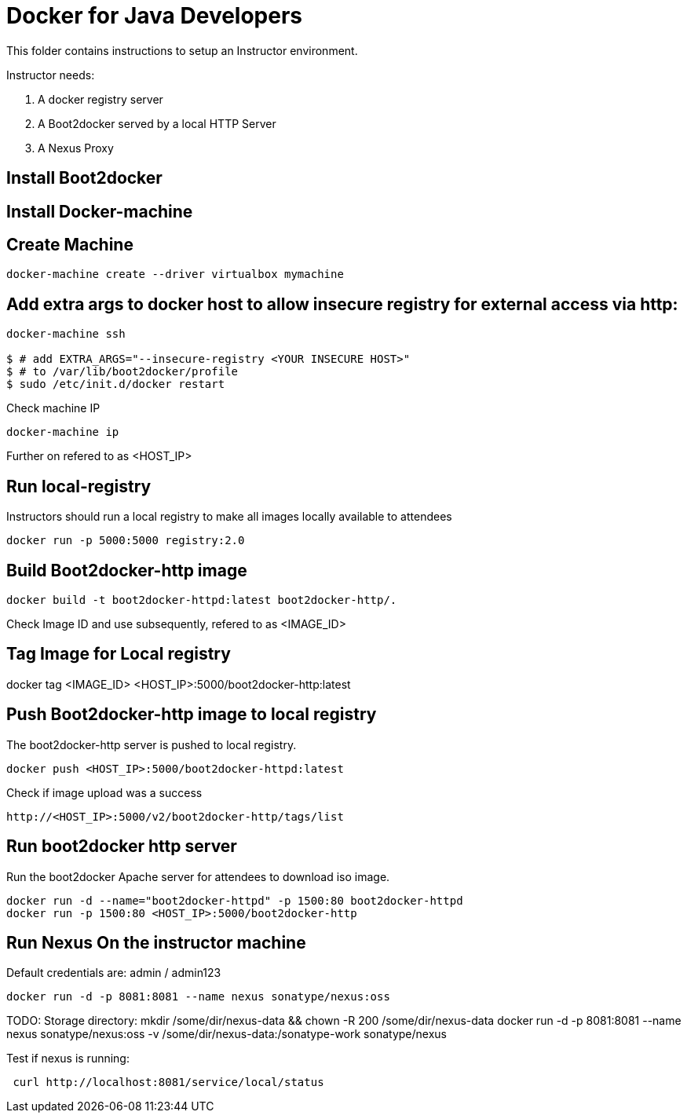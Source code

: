 # Docker for Java Developers

This folder contains instructions to setup an Instructor environment.

Instructor needs:

. A docker registry server
. A Boot2docker served by a local HTTP Server
. A Nexus Proxy

## Install Boot2docker

## Install Docker-machine

## Create Machine

[source, text]
----
docker-machine create --driver virtualbox mymachine
----

## Add extra args to docker host to allow insecure registry for external access via http:

[source, text]
----
docker-machine ssh

$ # add EXTRA_ARGS="--insecure-registry <YOUR INSECURE HOST>" 
$ # to /var/lib/boot2docker/profile
$ sudo /etc/init.d/docker restart
----

Check machine IP
[source, text]
----
docker-machine ip
----

Further on refered to as <HOST_IP>

## Run local-registry

Instructors should run a local registry to make all images locally available to attendees

[source, text]
----
docker run -p 5000:5000 registry:2.0
----


## Build Boot2docker-http image

[source, text]
----
docker build -t boot2docker-httpd:latest boot2docker-http/.
----

Check Image ID  and use subsequently, refered to as <IMAGE_ID>

## Tag Image for Local registry

docker tag <IMAGE_ID> <HOST_IP>:5000/boot2docker-http:latest

## Push Boot2docker-http image to local registry

The boot2docker-http server is pushed to local registry.

[source, text]
----
docker push <HOST_IP>:5000/boot2docker-httpd:latest
----

Check if image upload was a success
[source, text]
----
http://<HOST_IP>:5000/v2/boot2docker-http/tags/list
----


## Run boot2docker http server

Run the boot2docker Apache server for attendees to download iso image.

[source, text]
----
docker run -d --name="boot2docker-httpd" -p 1500:80 boot2docker-httpd
docker run -p 1500:80 <HOST_IP>:5000/boot2docker-http
----

## Run Nexus On the instructor machine

Default credentials are: admin / admin123

[source, text]
----
docker run -d -p 8081:8081 --name nexus sonatype/nexus:oss
----

TODO: 
Storage directory:
mkdir /some/dir/nexus-data && chown -R 200 /some/dir/nexus-data
docker run -d -p 8081:8081 --name nexus sonatype/nexus:oss -v /some/dir/nexus-data:/sonatype-work sonatype/nexus


Test if nexus is running:

[source, text]
----
 curl http://localhost:8081/service/local/status
----

